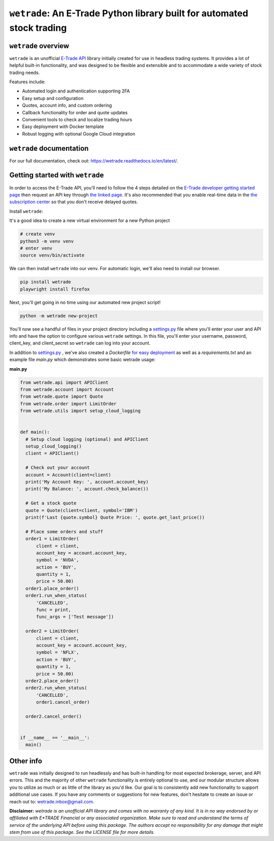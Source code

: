 ``wetrade``: An E-Trade Python library built for automated stock trading 
=========================================================================

``wetrade`` overview
--------------------

``wetrade`` is an unofficial `E-Trade API <https://developer.etrade.com/home/>`__ 
library initially created for use in headless trading systems. It provides a lot 
of helpful built-in functionality, and was designed to be flexible and extensible
and to accommodate a wide variety of stock trading needs.

Features include:

* Automated login and authentication supporting 2FA
* Easy setup and configuration
* Quotes, account info, and custom ordering
* Callback functionality for order and quote updates 
* Convenient tools to check and localize trading hours 
* Easy deployment with Docker template
* Robust logging with optional Google Cloud integration

``wetrade`` documentation
-------------------------

For our full documentation, check out: 
`https://wetrade.readthedocs.io/en/latest/ <https://wetrade.readthedocs.io/en/latest/>`__.

Getting started with ``wetrade``
---------------------------------

In order to access the E-Trade API, you'll need to follow the 4 steps detailed on the
`E-Trade developer getting started page <https://developer.etrade.com/getting-started/>`__
then request an API key through `the linked page <https://us.etrade.com/etx/ris/apikey/>`__.
It's also recommended that you enable real-time data in the 
`the subscription center <https://us.etrade.com/etx/pxy/my-profile/subscription-center/>`__
so that you don't receive delayed quotes. 

Install ``wetrade``:

It's a good idea to create a new virtual environment for a new Python project

.. code-block:: shell

  # create venv
  python3 -m venv venv
  # enter venv
  source venv/bin/activate

We can then install ``wetrade`` into our venv. For automatic login, we'll also
need to install our browser.

.. code-block:: shell

  pip install wetrade
  playwright install firefox

Next, you'll get going in no time using our automated new project script!

.. code-block:: shell

  python -m wetrade new-project

You'll now see a handful of files in your project directory including a `settings.py 
<https://wetrade.readthedocs.io/en/latest/settings.html>`__ file where you'll enter your 
user and API info and have the option to configure various ``wetrade`` settings. In this
file, you'll enter your username, password, client_key, and client_secret so ``wetrade`` 
can log into your account.

In addition to `settings.py <https://wetrade.readthedocs.io/en/latest/settings.html>`__
, we've also created a *Dockerfile* `for easy deployment 
<https://wetrade.readthedocs.io/en/latest/deployment.html>`__  as well as 
a *requirements.txt* and an example file *main.py* which demonstrates some basic wetrade 
usage:

**main.py**

.. code-block:: python

  from wetrade.api import APIClient
  from wetrade.account import Account
  from wetrade.quote import Quote
  from wetrade.order import LimitOrder
  from wetrade.utils import setup_cloud_logging


  def main():
    # Setup cloud logging (optional) and APIClient
    setup_cloud_logging()
    client = APIClient()

    # Check out your account
    account = Account(client=client)
    print('My Account Key: ', account.account_key)
    print('My Balance: ', account.check_balance())

    # Get a stock quote
    quote = Quote(client=client, symbol='IBM')
    print(f'Last {quote.symbol} Quote Price: ', quote.get_last_price())

    # Place some orders and stuff
    order1 = LimitOrder(
        client = client,
        account_key = account.account_key,
        symbol = 'NVDA',
        action = 'BUY',
        quantity = 1,
        price = 50.00)
    order1.place_order()
    order1.run_when_status(
        'CANCELLED', 
        func = print, 
        func_args = ['Test message'])
    
    order2 = LimitOrder(
        client = client,
        account_key = account.account_key,
        symbol = 'NFLX',
        action = 'BUY',
        quantity = 1,
        price = 50.00)
    order2.place_order()
    order2.run_when_status(
        'CANCELLED',
        order1.cancel_order)
    
    order2.cancel_order()


  if __name__ == '__main__':
    main()

Other info
-------------

``wetrade`` was initially designed to run headlessly and has built-in handling for 
most expected brokerage, server, and API errors. This and the majority of other 
``wetrade`` functionality is entirely optional to use, and our modular structure 
allows you to utilize as much or as little of the library as you'd like. Our goal 
is to consistently add new functionality to support additional use cases. If you 
have any comments or suggestions for new features, don't hesitate to create an 
issue or reach out to: `wetrade.inbox@gmail.com <mailto:wetrade.inbox@gmail.com>`__.


**Disclaimer:** *wetrade is an unofficial API library and comes with no warranty
of any kind. It is in no way endorsed by or affiliated with E\*TRADE Financial 
or any associated organization. Make sure to read and understand the terms of 
service of the underlying API before using this package. The authors accept 
no responsibility for any damage that might stem from use of this package. 
See the LICENSE file for more details.*